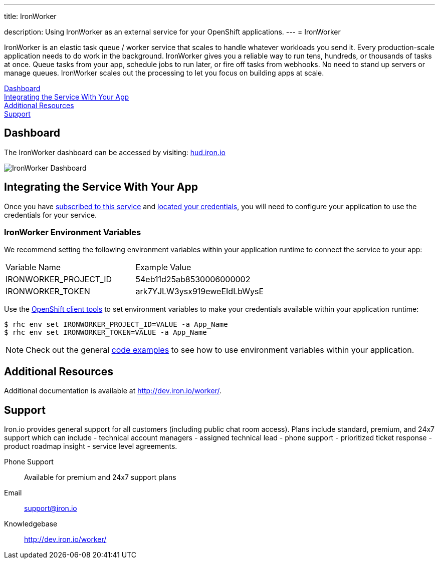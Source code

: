 ---




title: IronWorker

description: Using IronWorker as an external service for your OpenShift applications.
---
= IronWorker

[float]


[.lead]
IronWorker is an elastic task queue / worker service that scales to handle whatever workloads you send it. Every production-scale application needs to do work in the background. IronWorker gives you a reliable way to run tens, hundreds, or thousands of tasks at once. Queue tasks from your app, schedule jobs to run later, or fire off tasks from webhooks. No need to stand up servers or manage queues. IronWorker scales out the processing to let you focus on building apps at scale.

link:#dashboard[Dashboard] +
link:#integration[Integrating the Service With Your App] +
link:#resources[Additional Resources] +
link:#support[Support]

[[dashboard]]
== Dashboard
The IronWorker dashboard can be accessed by visiting: link:https://hud.iron.io/[hud.iron.io]

image::external-services/ironworker_dashboard.png[IronWorker Dashboard]

[[integration]]
== Integrating the Service With Your App
Once you have link:/external-services/index.html#subscribe-service[subscribed to this service] and link:/external-services/index.html#locate-credentials[located your credentials], you will need to configure your application to use the credentials for your service.

=== IronWorker Environment Variables
We recommend setting the following environment variables within your application runtime to connect the service to your app:

|===
|Variable Name|Example Value
|IRONWORKER_PROJECT_ID|54eb11d25ab8530006000002
|IRONWORKER_TOKEN|ark7YJLW3ysx919eweEIdLbWysE
|===

Use the link:/managing-your-applications/client-tools.html[OpenShift client tools] to set environment variables to make your credentials available within your application runtime:

[source,console]
----
$ rhc env set IRONWORKER_PROJECT_ID=VALUE -a App_Name
$ rhc env set IRONWORKER_TOKEN=VALUE -a App_Name
----

NOTE: Check out the general link:/external-services/index.html#code-examples[code examples] to see how to use environment variables within your application.

[[resources]]
== Additional Resources
Additional documentation is available at link:http://dev.iron.io/worker/[http://dev.iron.io/worker/].

[[support]]
== Support
Iron.io provides general support for all customers (including public chat room access). Plans include standard, premium, and 24x7 support which can include - technical account managers - assigned technical lead - phone support - prioritized ticket response - product roadmap insight - service level agreements.

Phone Support:: Available for premium and 24x7 support plans
Email:: link:mailto:support@iron.io[support@iron.io]
Knowledgebase:: link:http://dev.iron.io/mq/[http://dev.iron.io/worker/]